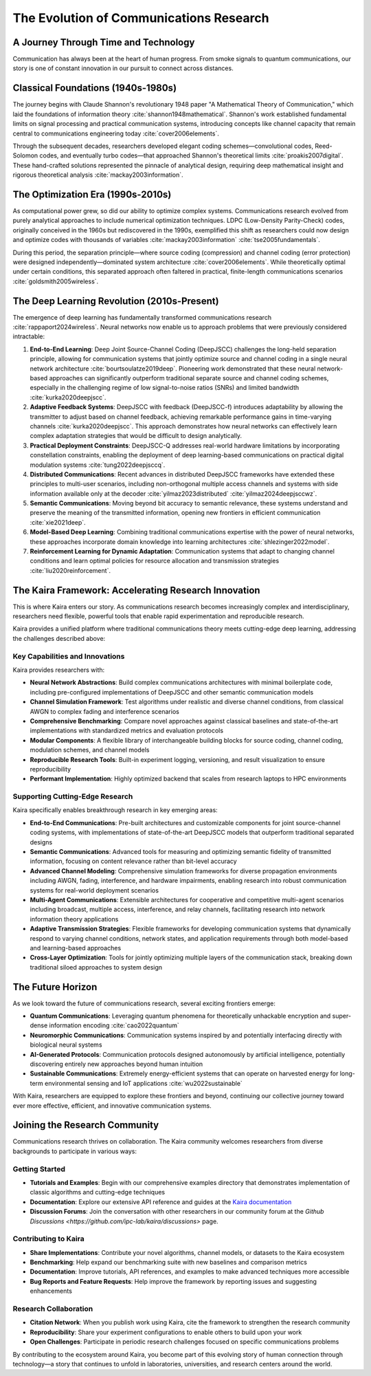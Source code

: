 ========================================
The Evolution of Communications Research
========================================

A Journey Through Time and Technology
-------------------------------------

Communication has always been at the heart of human progress. From smoke signals to quantum communications, our story is one of constant innovation in our pursuit to connect across distances.

Classical Foundations (1940s-1980s)
-----------------------------------

The journey begins with Claude Shannon's revolutionary 1948 paper "A Mathematical Theory of Communication," which laid the foundations of information theory :cite:`shannon1948mathematical`. Shannon's work established fundamental limits on signal processing and practical communication systems, introducing concepts like channel capacity that remain central to communications engineering today :cite:`cover2006elements`.

Through the subsequent decades, researchers developed elegant coding schemes—convolutional codes, Reed-Solomon codes, and eventually turbo codes—that approached Shannon's theoretical limits :cite:`proakis2007digital`. These hand-crafted solutions represented the pinnacle of analytical design, requiring deep mathematical insight and rigorous theoretical analysis :cite:`mackay2003information`.

The Optimization Era (1990s-2010s)
----------------------------------

As computational power grew, so did our ability to optimize complex systems. Communications research evolved from purely analytical approaches to include numerical optimization techniques. LDPC (Low-Density Parity-Check) codes, originally conceived in the 1960s but rediscovered in the 1990s, exemplified this shift as researchers could now design and optimize codes with thousands of variables :cite:`mackay2003information` :cite:`tse2005fundamentals`.

During this period, the separation principle—where source coding (compression) and channel coding (error protection) were designed independently—dominated system architecture :cite:`cover2006elements`. While theoretically optimal under certain conditions, this separated approach often faltered in practical, finite-length communications scenarios :cite:`goldsmith2005wireless`.

The Deep Learning Revolution (2010s-Present)
--------------------------------------------

The emergence of deep learning has fundamentally transformed communications research :cite:`rappaport2024wireless`. Neural networks now enable us to approach problems that were previously considered intractable:

1. **End-to-End Learning**: Deep Joint Source-Channel Coding (DeepJSCC) challenges the long-held separation principle, allowing for communication systems that jointly optimize source and channel coding in a single neural network architecture :cite:`bourtsoulatze2019deep`. Pioneering work demonstrated that these neural network-based approaches can significantly outperform traditional separate source and channel coding schemes, especially in the challenging regime of low signal-to-noise ratios (SNRs) and limited bandwidth :cite:`kurka2020deepjscc`.

2. **Adaptive Feedback Systems**: DeepJSCC with feedback (DeepJSCC-f) introduces adaptability by allowing the transmitter to adjust based on channel feedback, achieving remarkable performance gains in time-varying channels :cite:`kurka2020deepjscc`. This approach demonstrates how neural networks can effectively learn complex adaptation strategies that would be difficult to design analytically.

3. **Practical Deployment Constraints**: DeepJSCC-Q addresses real-world hardware limitations by incorporating constellation constraints, enabling the deployment of deep learning-based communications on practical digital modulation systems :cite:`tung2022deepjsccq`.

4. **Distributed Communications**: Recent advances in distributed DeepJSCC frameworks have extended these principles to multi-user scenarios, including non-orthogonal multiple access channels and systems with side information available only at the decoder :cite:`yilmaz2023distributed` :cite:`yilmaz2024deepjsccwz`.

5. **Semantic Communications**: Moving beyond bit accuracy to semantic relevance, these systems understand and preserve the meaning of the transmitted information, opening new frontiers in efficient communication :cite:`xie2021deep`.

6. **Model-Based Deep Learning**: Combining traditional communications expertise with the power of neural networks, these approaches incorporate domain knowledge into learning architectures :cite:`shlezinger2022model`.

7. **Reinforcement Learning for Dynamic Adaptation**: Communication systems that adapt to changing channel conditions and learn optimal policies for resource allocation and transmission strategies :cite:`liu2020reinforcement`.

The Kaira Framework: Accelerating Research Innovation
-----------------------------------------------------

This is where Kaira enters our story. As communications research becomes increasingly complex and interdisciplinary, researchers need flexible, powerful tools that enable rapid experimentation and reproducible research.

Kaira provides a unified platform where traditional communications theory meets cutting-edge deep learning, addressing the challenges described above:

**Key Capabilities and Innovations**
~~~~~~~~~~~~~~~~~~~~~~~~~~~~~~~~~~~~

Kaira provides researchers with:

* **Neural Network Abstractions**: Build complex communications architectures with minimal boilerplate code, including pre-configured implementations of DeepJSCC and other semantic communication models
* **Channel Simulation Framework**: Test algorithms under realistic and diverse channel conditions, from classical AWGN to complex fading and interference scenarios
* **Comprehensive Benchmarking**: Compare novel approaches against classical baselines and state-of-the-art implementations with standardized metrics and evaluation protocols
* **Modular Components**: A flexible library of interchangeable building blocks for source coding, channel coding, modulation schemes, and channel models
* **Reproducible Research Tools**: Built-in experiment logging, versioning, and result visualization to ensure reproducibility
* **Performant Implementation**: Highly optimized backend that scales from research laptops to HPC environments

**Supporting Cutting-Edge Research**
~~~~~~~~~~~~~~~~~~~~~~~~~~~~~~~~~~~~

Kaira specifically enables breakthrough research in key emerging areas:

* **End-to-End Communications**: Pre-built architectures and customizable components for joint source-channel coding systems, with implementations of state-of-the-art DeepJSCC models that outperform traditional separated designs

* **Semantic Communications**: Advanced tools for measuring and optimizing semantic fidelity of transmitted information, focusing on content relevance rather than bit-level accuracy

* **Advanced Channel Modeling**: Comprehensive simulation frameworks for diverse propagation environments including AWGN, fading, interference, and hardware impairments, enabling research into robust communication systems for real-world deployment scenarios

* **Multi-Agent Communications**: Extensible architectures for cooperative and competitive multi-agent scenarios including broadcast, multiple access, interference, and relay channels, facilitating research into network information theory applications

* **Adaptive Transmission Strategies**: Flexible frameworks for developing communication systems that dynamically respond to varying channel conditions, network states, and application requirements through both model-based and learning-based approaches

* **Cross-Layer Optimization**: Tools for jointly optimizing multiple layers of the communication stack, breaking down traditional siloed approaches to system design

The Future Horizon
-------------------

As we look toward the future of communications research, several exciting frontiers emerge:

* **Quantum Communications**: Leveraging quantum phenomena for theoretically unhackable encryption and super-dense information encoding :cite:`cao2022quantum`
* **Neuromorphic Communications**: Communication systems inspired by and potentially interfacing directly with biological neural systems
* **AI-Generated Protocols**: Communication protocols designed autonomously by artificial intelligence, potentially discovering entirely new approaches beyond human intuition
* **Sustainable Communications**: Extremely energy-efficient systems that can operate on harvested energy for long-term environmental sensing and IoT applications :cite:`wu2022sustainable`

With Kaira, researchers are equipped to explore these frontiers and beyond, continuing our collective journey toward ever more effective, efficient, and innovative communication systems.

Joining the Research Community
-------------------------------

Communications research thrives on collaboration. The Kaira community welcomes researchers from diverse backgrounds to participate in various ways:

**Getting Started**
~~~~~~~~~~~~~~~~~~~

* **Tutorials and Examples**: Begin with our comprehensive examples directory that demonstrates implementation of classic algorithms and cutting-edge techniques
* **Documentation**: Explore our extensive API reference and guides at the `Kaira documentation <https://kaira.readthedocs.io>`_
* **Discussion Forums**: Join the conversation with other researchers in our community forum at the `Github Discussions <https://github.com/ipc-lab/kaira/discussions>` page.

**Contributing to Kaira**
~~~~~~~~~~~~~~~~~~~~~~~~~

* **Share Implementations**: Contribute your novel algorithms, channel models, or datasets to the Kaira ecosystem
* **Benchmarking**: Help expand our benchmarking suite with new baselines and comparison metrics
* **Documentation**: Improve tutorials, API references, and examples to make advanced techniques more accessible
* **Bug Reports and Feature Requests**: Help improve the framework by reporting issues and suggesting enhancements

**Research Collaboration**
~~~~~~~~~~~~~~~~~~~~~~~~~

* **Citation Network**: When you publish work using Kaira, cite the framework to strengthen the research community
* **Reproducibility**: Share your experiment configurations to enable others to build upon your work
* **Open Challenges**: Participate in periodic research challenges focused on specific communications problems

By contributing to the ecosystem around Kaira, you become part of this evolving story of human connection through technology—a story that continues to unfold in laboratories, universities, and research centers around the world.

